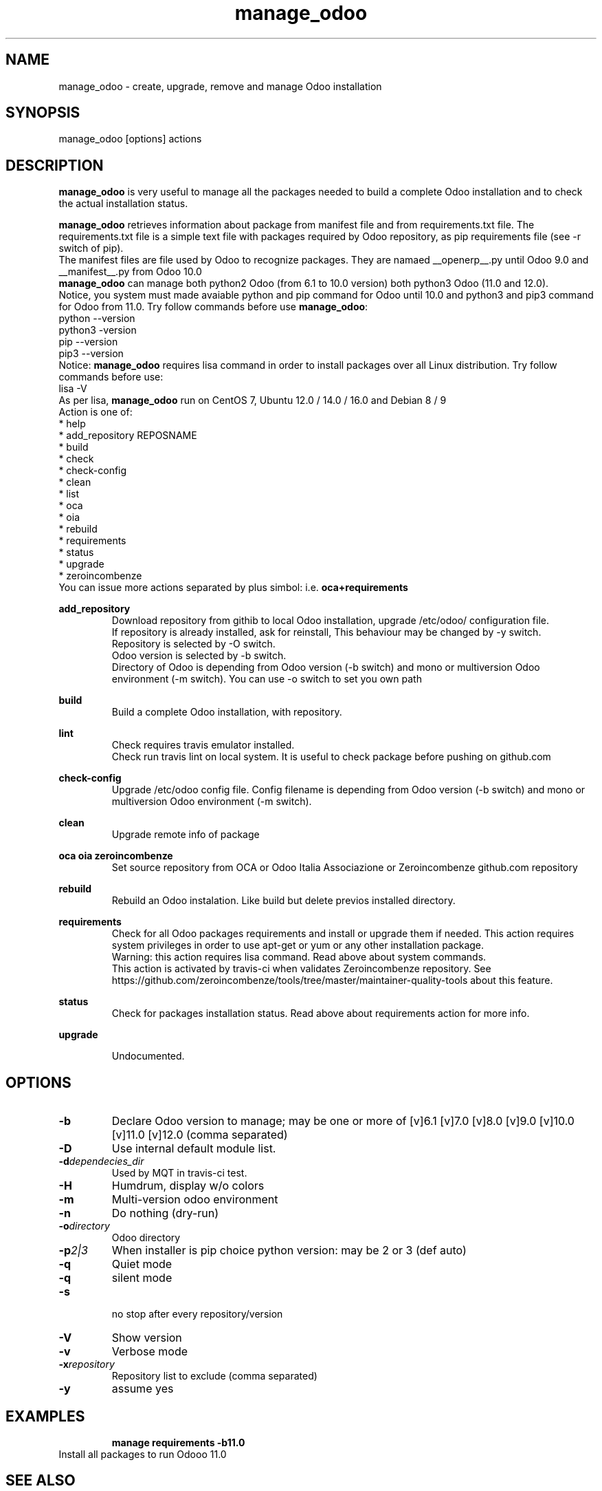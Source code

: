 .\" Manpage for manage_odoo.
.\" Contact antoniomaria.vigliotti@gmail.com to correct errors or typos.
.TH manage_odoo 8
.SH NAME
manage_odoo \- create, upgrade, remove and manage Odoo installation
.SH SYNOPSIS
manage_odoo [options] actions
.SH DESCRIPTION
\fBmanage_odoo\fR is very useful to manage all the packages needed to build a
complete Odoo installation and to check the actual installation status.

\fBmanage_odoo\fR retrieves information about package from manifest file and from
requirements.txt file.
The requirements.txt file is a simple text file with packages required by Odoo
repository, as pip requirements file (see -r switch of pip).
.br
The manifest files are file used by Odoo to recognize packages. They are namaed
__openerp__.py until Odoo 9.0 and __manifest__.py from Odoo 10.0
.br
\fBmanage_odoo\fR can manage both python2 Odoo (from 6.1 to 10.0 version) both
python3 Odoo (11.0 and 12.0).
.br
Notice, you system must made avaiable python and pip command for Odoo until 10.0
and python3 and pip3 command for Odoo from 11.0. Try follow commands before use
\fBmanage_odoo\fR:
.br
python --version
.br
python3 -version
.br
pip --version
.br
pip3 --version
.br
Notice: \fBmanage_odoo\fR  requires lisa command in order to install packages
over all Linux distribution. Try follow commands before use:
.br
lisa -V
.br
As per lisa, \fBmanage_odoo\fR run on CentOS 7, Ubuntu 12.0 / 14.0 / 16.0 and
Debian 8 / 9
.br
.br
Action is one of:
.br
* help
.br
* add_repository REPOSNAME
.br
* build
.br
* check
.br
* check-config
.br
* clean
.br
* list
.br
* oca
.br
* oia
.br
* rebuild
.br
* requirements
.br
* status
.br
* upgrade
.br
* zeroincombenze
.br
.br
You can issue more actions separated by plus simbol: i.e. \fBoca+requirements\fR
.br

\fBadd_repository\fR
.RS
Download repository from githib to local Odoo installation, upgrade /etc/odoo/ 
configuration file.
.br
If repository is already installed, ask for reinstall,
This behaviour  may be changed by -y switch.
.br
Repository is selected by -O switch.
.br
Odoo version is selected by -b switch.
.br
Directory of Odoo is depending from Odoo version (-b switch) and mono or multiversion
Odoo environment (-m switch). You can use -o switch to set you own path
.RE
.br

.br
\fBbuild\fR
.RS
Build a complete Odoo installation, with repository.
.RE
.br

.br
\fBlint\fR
.RS
Check requires travis emulator installed.
.br
Check run travis lint on local system. It is useful to check package before
pushing on github.com
.RE
.br

.br
\fBcheck-config\fR
.RS
Upgrade /etc/odoo config file.
Config filename is depending from Odoo version (-b switch) and mono or multiversion
Odoo environment (-m switch).
.RE
.br

.br
\fBclean\fR
.RS
Upgrade remote info of package
.RE
.br

.br
\fBoca\fR \fBoia\fR \fBzeroincombenze\fR
.RS
Set source repository from OCA or Odoo Italia Associazione or Zeroincombenze github.com repository
.RE
.br

.br
\fBrebuild\fR
.RS
Rebuild an Odoo instalation.
Like build but delete previos installed directory.
.RE
.br

.br
\fBrequirements\fR
.RS
Check for all Odoo packages requirements and install or upgrade them if needed.
This action requires system privileges in order to use apt-get or yum or any
other installation package.
.br
Warning: this action requires lisa command. Read above about system commands.
.br
This action is activated by travis-ci when validates Zeroincombenze repository.
See https://github.com/zeroincombenze/tools/tree/master/maintainer-quality-tools
about this feature.
.RE
.br

.br
\fBstatus\fR
.RS
Check for packages installation status. Read above about requirements action
for more info.
.RE
.br

.br
\fBupgrade\fR
.RS

.br
Undocumented.
.RE
.SH OPTIONS
.TP
.BR \-b
Declare Odoo version to manage; may be one or more of [v]6.1 [v]7.0 [v]8.0 [v]9.0 [v]10.0 [v]11.0 [v]12.0 (comma separated)
.TP
.BR \-D
Use internal default module list.
.TP
.BR \-d \fIdependecies_dir\fR
Used by MQT in travis-ci test.
.TP
.BR \-H
Humdrum, display w/o colors
.TP
.BR \-m
Multi-version odoo environment
.TP
.BR \-n
Do nothing (dry-run)
.TP
.BR \-o \fIdirectory\fR
Odoo directory
.TP
.BR \-p \fI2|3\fR
When installer is pip choice python version: may be 2 or 3 (def auto) 
.TP
.BR \-q
Quiet mode
.TP
.BR \-q
silent mode
.TP
.BR \-s
 no stop after every repository/version
.TP
.BR \-V
Show version
.TP
.BR \-v
Verbose mode
.TP
.BR \-x \fIrepository\fR
Repository list to exclude (comma separated)
.TP
.BR \-y
assume yes
.SH EXAMPLES
.RS
\fBmanage requirements -b11.0\fR
.RE
Install all packages to run Odooo 11.0
.SH SEE ALSO
apg-get, yum, pip, lisa
.SH BUGS
No known bugs.
.SH AUTHOR
Antonio Maria Vigliotti (antoniomaria.vigliotti@gmail.com)
